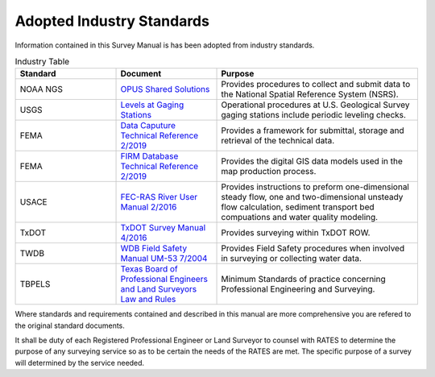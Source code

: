 Adopted Industry Standards
==========================

Information contained in this Survey Manual is has been adopted from industry standards.


.. list-table:: Industry Table
  :widths: 25 25 50
  :header-rows: 1
  
  * - Standard
    - Document
    - Purpose
  * - NOAA NGS
    - `OPUS Shared Solutions <https://geodesy.noaa.gov/OPUS/view.jsp>`_  
    - Provides procedures to collect and submit data to the National Spatial Reference System (NSRS).
  * - USGS
    - `Levels at Gaging Stations <https://pubs.er.usgs.gov/publication/tm3A19>`_
    - Operational procedures at U.S. Geological Survey gaging stations include periodic leveling checks. 
  * - FEMA
    - `Data Caputure Technical Reference 2/2019 <https://www.fema.gov/sites/default/files/2020-02/Data_Capture_Technical_Reference_Feb_2019.pdf>`_
    - Provides a framework for submittal, storage and retrieval of the technical data.
  * - FEMA
    - `FIRM Database Technical Reference 2/2019 <https://www.fema.gov/sites/default/files/2020-02/FIRM_Database_Technical_Reference_Feb_2019.pdf>`_
    - Provides the digital GIS data models used in the map production process.
  * - USACE
    - `FEC-RAS River User Manual 2/2016 <https://www.hec.usace.army.mil/software/hec-ras/documentation/HEC-RAS%205.0%20Users%20Manual.pdf>`_
    - Provides instructions to preform one-dimensional steady flow, one and two-dimensional unsteady flow calculation, sediment transport bed compuations and water quality modeling.   
  * - TxDOT
    - `TxDOT Survey Manual 4/2016 <http://onlinemanuals.txdot.gov/txdotmanuals/ess/index.htm>`_
    - Provides surveying within TxDOT ROW.
  * - TWDB
    - `WDB Field Safety Manual UM-53 7/2004 <https://www.twdb.texas.gov/groundwater/docs/UMs/UM-53.pdf?d=8634.800000011921>`_
    - Provides Field Safety procedures when involved in surveying or collecting water data.
  * - TBPELS
    - `Texas Board of Professional Engineers and Land Surveyors Law and Rules <https://pels.texas.gov/downloads/lawrules.pdf>`_
    - Minimum Standards of practice concerning Professional Engineering and Surveying.
    
Where standards and requirements contained and described in this manual are more comprehensive you are refered to the original standard documents.

It shall be duty of each Registered Professional Engineer or Land Surveyor to counsel with RATES to determine the purpose of any surveying service so as to be certain the needs of the RATES are met. The specific purpose of a survey will determined by the service needed.
